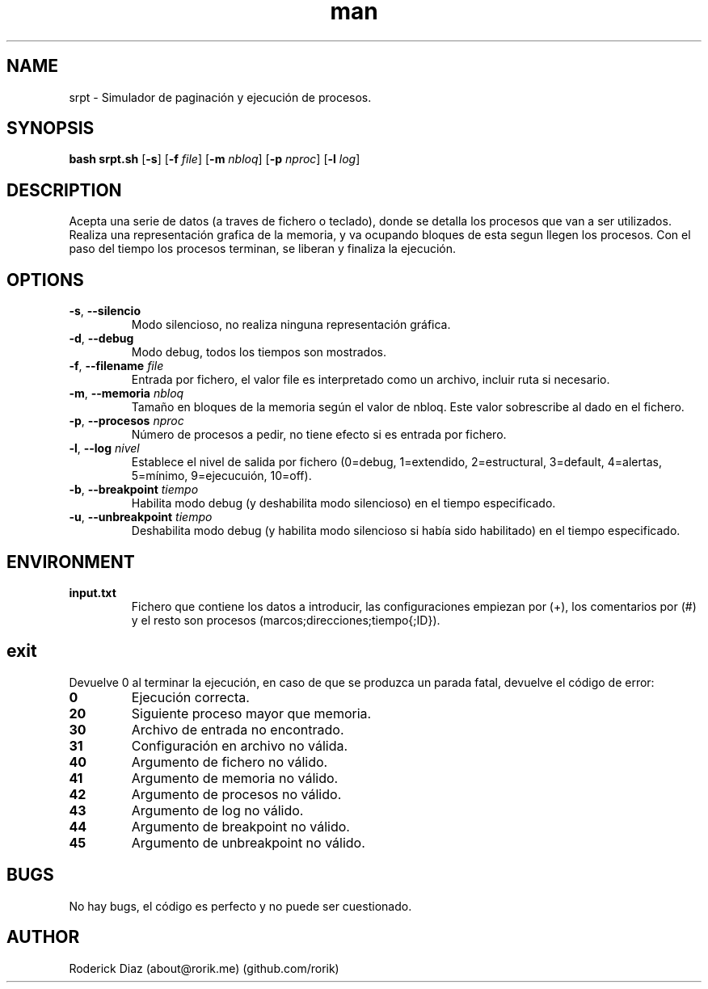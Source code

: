 .\" ARCHIVO DE AYUDA PARA EL MANUAL DE UNIX
.\" PARA LEER: man ./man_srpt.7
.\" O INSTALAR: sudo cp ./man_srpt /usr/share/man/man7/srpt.7 && sudo mandb
.\" Y LEER: man srpt
.TH man 7 "14 May 2017" "1.1" "Manual Script SRPT SistOp 2017"
.SH NAME
srpt \- Simulador de paginación y ejecución de procesos.
.SH SYNOPSIS
.B bash srpt.sh
[\fB\-s\fR]
[\fB\-f\fR \fIfile\fR]
[\fB\-m\fR \fInbloq\fR]
[\fB\-p\fR \fInproc\fR]
[\fB\-l\fR \fIlog\fR]
.SH DESCRIPTION
Acepta una serie de datos (a traves de fichero o teclado), donde se detalla los procesos que van a ser utilizados.
Realiza una representación grafica de la memoria, y va ocupando bloques de esta segun llegen los procesos.
Con el paso del tiempo los procesos terminan, se liberan y finaliza la ejecución.
.SH OPTIONS
.TP
.BR \-s ", " \-\-silencio "
Modo silencioso, no realiza ninguna representación gráfica.
.TP
.BR \-d ", " \-\-debug "
Modo debug, todos los tiempos son mostrados.
.TP
.BR \-f ", " \-\-filename "    " \fIfile\fR
Entrada por fichero, el valor file es interpretado como un archivo, incluir ruta si necesario.
.TP
.BR \-m ", " \-\-memoria "    " \fInbloq\fR
Tamaño en bloques de la memoria según el valor de nbloq. Este valor sobrescribe al dado en el fichero.
.TP
.BR \-p ", " \-\-procesos "    " \fInproc\fR
Número de procesos a pedir, no tiene efecto si es entrada por fichero.
.TP
.BR \-l ", " \-\-log "    " \fInivel\fR
Establece el nivel de salida por fichero (0=debug, 1=extendido, 2=estructural, 3=default, 4=alertas, 5=mínimo, 9=ejecucuión, 10=off).
.TP
.BR \-b ", " \-\-breakpoint "    " \fItiempo\fR
Habilita modo debug (y deshabilita modo silencioso) en el tiempo especificado.
.TP
.BR \-u ", " \-\-unbreakpoint "    " \fItiempo\fR
Deshabilita modo debug (y habilita modo silencioso si había sido habilitado) en el tiempo especificado.
.SH ENVIRONMENT
.TP
.BR input.txt
Fichero que contiene los datos a introducir, las configuraciones empiezan por (+), los comentarios por (#) y el resto son procesos (marcos;direcciones;tiempo{;ID}).
.SH exit
Devuelve 0 al terminar la ejecución, en caso de que se produzca un parada fatal, devuelve el código de error:
.TP
.BR 0
Ejecución correcta.
.TP
.BR 20
Siguiente proceso mayor que memoria.
.TP
.BR 30
Archivo de entrada no encontrado.
.TP
.BR 31
Configuración en archivo no válida.
.TP
.BR 40
Argumento de fichero no válido.
.TP
.BR 41
Argumento de memoria no válido.
.TP
.BR 42
Argumento de procesos no válido.
.TP
.BR 43
Argumento de log no válido.
.TP
.BR 44
Argumento de breakpoint no válido.
.TP
.BR 45
Argumento de unbreakpoint no válido.
.SH BUGS
No hay bugs, el código es perfecto y no puede ser cuestionado.
.SH AUTHOR
Roderick Diaz (about@rorik.me) (github.com/rorik)
